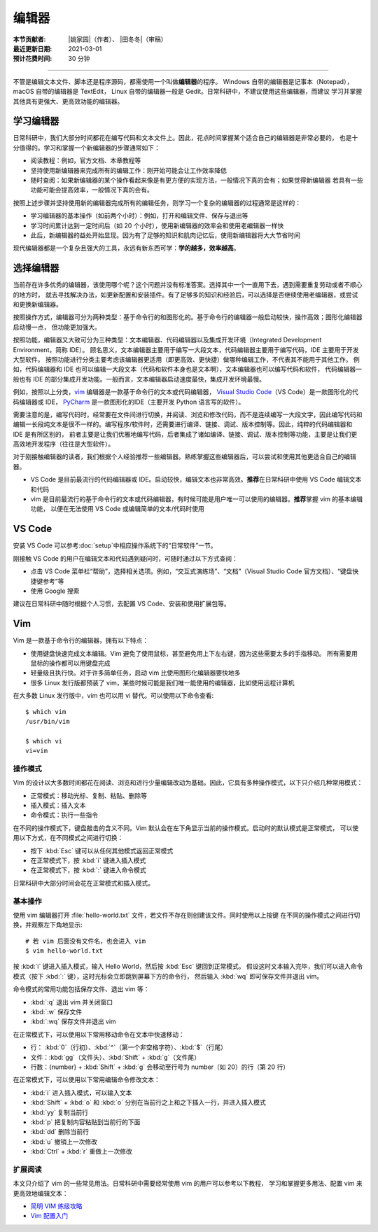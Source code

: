 编辑器
=======

:本节贡献者: |姚家园|\（作者）、
             |田冬冬|\（审稿）
:最近更新日期: 2021-03-01
:预计花费时间: 30 分钟

----

不管是编辑文本文件、脚本还是程序源码，都需使用一个叫做\ **编辑器**\ 的程序。
Windows 自带的编辑器是记事本（Notepad），macOS 自带的编辑器是 TextEdit，
Linux 自带的编辑器一般是 Gedit。日常科研中，不建议使用这些编辑器，而建议
学习并掌握其他具有更强大、更高效功能的编辑器。

学习编辑器
----------

日常科研中，我们大部分时间都花在编写代码和文本文件上。因此，花点时间掌握某个适合自己的编辑器是非常必要的，
也是十分值得的。学习和掌握一个新编辑器的步骤通常如下：

- 阅读教程：例如，官方文档、本章教程等
- 坚持使用新编辑器来完成所有的编辑工作：刚开始可能会让工作效率降低
- 随时查阅：如果新编辑器的某个操作看起来像是有更方便的实现方法，一般情况下真的会有；如果觉得新编辑器
  若具有一些功能可能会提高效率，一般情况下真的会有。

按照上述步骤并坚持使用新的编辑器完成所有的编辑任务，则学习一个复杂的编辑器的过程通常是这样的：

- 学习编辑器的基本操作（如前两个小时）：例如，打开和编辑文件、保存与退出等
- 学习时间累计达到一定时间后（如 20 个小时），使用新编辑器的效率会和使用老编辑器一样快
- 此后，新编辑器的益处开始显现。因为有了足够的知识和肌肉记忆后，使用新编辑器将大大节省时间

现代编辑器都是一个复杂且强大的工具，永远有新东西可学：\ **学的越多，效率越高**\ 。

选择编辑器
----------

当前存在许多优秀的编辑器，该使用哪个呢？这个问题并没有标准答案。选择其中一个一直用下去，遇到需要重复劳动或者不顺心的地方时，
就去寻找解决办法，如更新配置和安装插件。有了足够多的知识和经验后，可以选择是否继续使用老编辑器，或尝试和更换新编辑器。

按照操作方式，编辑器可分为两种类型：基于命令行的和图形化的。基于命令行的编辑器一般启动较快，操作高效；图形化编辑器启动慢一点，
但功能更加强大。

按照功能，编辑器又大致可分为三种类型：文本编辑器、代码编辑器以及集成开发环境（Integrated Development Environment，简称 IDE）。
顾名思义，文本编辑器主要用于编写一大段文本，代码编辑器主要用于编写代码，IDE 主要用于开发大型软件。
按照功能进行分类主要考虑该编辑器更适用（即更高效、更快捷）做哪种编辑工作，不代表其不能用于其他工作。
例如，代码编辑器和 IDE 也可以编辑一大段文本（代码和软件本身也是文本啊），文本编辑器也可以编写代码和软件，
代码编辑器一般也有 IDE 的部分集成开发功能。一般而言，文本编辑器启动速度最快，集成开发环境最慢。

例如，按照以上分类，`vim <https://www.vim.org/>`__ 编辑器是一款基于命令行的文本或代码编辑器，
`Visual Studio Code <https://code.visualstudio.com/>`__\ （VS Code）是一款图形化的代码编辑器或 IDE，
`PyCharm <https://www.jetbrains.com/pycharm/>`__ 是一款图形化的IDE（主要开发 Python 语言写的软件）。

需要注意的是，编写代码时，经常要在文件间进行切换，并阅读、浏览和修改代码，而不是连续编写一大段文字，因此编写代码和
编辑一长段纯文本是很不一样的。编写程序/软件时，还需要进行编译、链接、调试、版本控制等。因此，纯粹的代码编辑器和 IDE 是有所区别的，
前者主要是让我们优雅地编写代码，后者集成了诸如编译、链接、调试、版本控制等功能，主要是让我们更高效地开发程序（往往是大型软件）。

对于刚接触编辑器的读者，我们根据个人经验推荐一些编辑器。熟练掌握这些编辑器后，可以尝试和使用其他更适合自己的编辑器。

- VS Code 是目前最流行的代码编辑器或 IDE。启动较快，编辑文本也非常高效。\ **推荐**\ 在日常科研中使用 VS Code 编辑文本和代码
- vim 是目前最流行的基于命令行的文本或代码编辑器，有时候可能是用户唯一可以使用的编辑器。\ **推荐**\ 掌握 vim 的基本编辑功能，
  以便在无法使用 VS Code 或编辑简单的文本/代码时使用

VS Code
-------

安装 VS Code 可以参考\ :doc:`setup`\ 中相应操作系统下的“日常软件”一节。

刚接触 VS Code 的用户在编辑文本和代码遇到疑问时，可随时通过以下方式查阅：

- 点击 VS Code 菜单栏“帮助”，选择相关选项。例如，“交互式演练场”、“文档”（Visual Studio Code 官方文档）、“键盘快捷键参考”等
- 使用 Google 搜索

建议在日常科研中随时根据个人习惯，去配置 VS Code、安装和使用扩展包等。

.. dropdown:: :fa:`exclamation-circle,mr-1` 安装 VS Code 中文语言包
   :container: + shadow
   :title: bg-info text-white font-weight-bold

   VS Code 的界面默认显示语言是英文，可以安装中文语言包。点击菜单栏“查看”后选择“命令面板”
   （快捷键：\ :kbd:`Ctrl` + :kbd:`Shift` + :kbd:`p`\ ），接着输入“configure display language”并按
   :kbd:`Enter` 键，然后选择“安装其他语言”。这时界面会跳转到插件商店并自动搜索其他语言，一般第一个就是中文，
   即 “Chinese (Simplified) Language Pack for Visual Studio Code”，点击安装就行了。
   安装完之后自动重启，界面就变成中文了。

.. dropdown:: :fa:`exclamation-circle,mr-1` 远程计算机中使用 VS Code
   :container: +shadow
   :title: bg-info text-white font-weight-bold

   编辑远程计算机文件的传统方法是先使用 ssh 命令登录到远程计算机，然后在远程计算机中使用 vim 编辑器编辑文件。

   现在，我们可以借助 VS Code 扩展包 Remote - SSH，使用 VS Code 编辑远程文件，这极大地提高编辑效率。
   这里简要介绍如何安装和使用该扩展包，可以参考 VS Code 官方文档 `ssh <https://code.visualstudio.com/docs/remote/ssh>`__
   了解详细用法。

   1.  安装 Remote - SSH 扩展包

       在“扩展”中，搜索“Remote - SSH”，点击安装。

       安装完之后，左下角导航栏会多一个类似 ``><`` 的远程连接图标。之后可以通过点击该图标来使用该扩展包。

   2.  配置远程计算机的 SSH 主机

       一般情况下，远程计算机已安装 SSH 服务器，本地计算机已安装 SSH 客户端。我们还需要配置基于密钥的认证，
       这也是 VS Code 官方推荐的认证方式。以下命令假设本地和远程计算机都是 Linux 或 macOS 系统，
       远程计算机的 IP 地址是 192.168.1.100，用户在远程计算机中的用户名是 seismo-learn。

       本地计算机下，运行以下命令生成 SSH 密钥::

           $ ssh-keygen -t rsa -f ~/.ssh/id_rsa-remote-ssh

       该命令产生的一对 SSH 密钥分别位于 :file:`~/.ssh/id_rsa-remote-ssh` 和 :file:`~/.ssh/id_rsa-remote-ssh.pub` 文件中。
       前者是私钥文件，不能泄露；后者是公钥文件，需要告诉远程计算机。
      
       运行以下命令将公钥复制到远程计算机中（需用户输入远程计算机的密码）::

           $ ssh-copy-id -i ~/.ssh/id_rsa-remote-ssh.pub seismo-learn@192.168.1.100

       该命令会把本地的公钥以追加的方式复制到远程计算机的 :file:`~/.ssh/authorized_keys` 文件中，并给远程计算机
       中的用户家目录、:file:`~/.ssh` 目录以及 :file:`~/.ssh/authorized_keys` 设置合适的权限。
       若远程计算机或本地计算机是 Windows 系统，请参考
       `Quick start: Using SSH keys <https://code.visualstudio.com/docs/remote/troubleshooting#_quick-start-using-ssh-keys>`__
       进行配置。

       在终端中输入以下命令，验证是否配置是否成功（即可以登录远程计算机）::

           $ ssh seismo-learn@192.168.1.100

   3.  编辑远程文件

       点击左下角的远程连接图标，选择“Remote-SSH: Connect to Host”，输入 seismo-learn@192.168.1.100
       便可使用 VS Code 编辑远程计算机中的文件了。

   4.  退出远程连接

       文件编辑完毕后，选择菜单栏“文件”中的“关闭远程连接”，或者直接关闭 VS Code，就可以退出远程连接。

   .. tip::

      如果需要经常连接远程计算机，可以使用 SSH 配置文件。
      
      在活动栏中选择“远程资源管理器”，点击“配置”后选择 :file:`~/.ssh/config` 配置文件，按照以下格式
      添加相关信息到该文件中::

          Host seismology
              User seismo-learn
              HostName 192.168.1.100
              IdentityFile ~/.ssh/id_rsa-remote-ssh

      第一列是关键词，如 Host、User、HostName、IdentityFile，第二列是对应的值。seismology
      是用户自定义的远程主机标识，其他三个值同上文。可以按照该格式，向该文件中添加多个远程计算机。

      点击左下角的远程连接图标，选择“Remote-SSH: Connect to Host”，点击“seismology”就可以登录远程计算机了。
      也可以通过“远程资源管理器”，点击“seismology”登录远程计算机。

   .. tip::

      如果远程计算机使用的 Shell 是 Bash，本地计算机是 Zsh，可能遇到无法启动 VS Code 的终端的问题。
      此时，需要修改一下配置文件以正确启动终端。
      
      打开命令面板，输入 Remote-SSH: Settings，搜索 terminal.integrated.shell.linux，将 "/bin/zsh"
      改为 "/bin/bash" 即可。详情请参考
      `microsoft/vscode-remote-release issues #38 <https://github.com/microsoft/vscode-remote-release/issues/38>`__

Vim
----

Vim 是一款基于命令行的编辑器，拥有以下特点：

- 使用键盘快速完成文本编辑。Vim 避免了使用鼠标，甚至避免用上下左右键，因为这些需要太多的手指移动。
  所有需要用鼠标的操作都可以用键盘完成
- 轻量级且执行快。对于许多简单任务，启动 vim 比使用图形化编辑器要快地多
- 很多 Linux 发行版都预装了 vim，某些时候可能是我们唯一能使用的编辑器，比如使用远程计算机

在大多数 Linux 发行版中，vim 也可以用 vi 替代。可以使用以下命令查看::

    $ which vim
    /usr/bin/vim

    $ which vi                          
    vi=vim

操作模式
^^^^^^^^^

Vim 的设计以大多数时间都花在阅读、浏览和进行少量编辑改动为基础。因此，它具有多种操作模式，以下只介绍几种常用模式：

- 正常模式：移动光标、复制、粘贴、删除等
- 插入模式：插入文本
- 命令模式：执行一些指令

在不同的操作模式下，键盘敲击的含义不同。Vim 默认会在左下角显示当前的操作模式。启动时的默认模式是正常模式，
可以使用以下方式，在不同模式之间进行切换：

- 按下 :kbd:`Esc` 键可以从任何其他模式返回正常模式
- 在正常模式下，按 :kbd:`i` 键进入插入模式
- 在正常模式下，按 :kbd:`:` 键进入命令模式

日常科研中大部分时间会花在正常模式和插入模式。

基本操作
^^^^^^^^

使用 vim 编辑器打开 :file:`hello-world.txt` 文件，若文件不存在则创建该文件。同时使用以上按键
在不同的操作模式之间进行切换，并观察左下角地显示::

    # 若 vim 后面没有文件名，也会进入 vim
    $ vim hello-world.txt

按 :kbd:`i` 键进入插入模式，输入 Hello World，然后按 :kbd:`Esc` 键回到正常模式。
假设这时文本输入完毕，我们可以进入命令模式（按下 :kbd:`:` 键），这时光标会立即跳到屏幕下方的命令行，
然后输入 :kbd:`wq` 即可保存文件并退出 vim。

命令模式的常用功能包括保存文件、退出 vim 等：

- :kbd:`:q` 退出 vim 并关闭窗口
- :kbd:`:w` 保存文件
- :kbd:`:wq` 保存文件并退出 vim

在正常模式下，可以使用以下常用移动命令在文本中快速移动：

- 行： \ :kbd:`0`\ （行初）、\ :kbd:`^`\ （第一个非空格字符）、\ :kbd:`$`\ （行尾）
- 文件：\ :kbd:`gg`\ （文件头）、\ :kbd:`Shift` + :kbd:`g`\ （文件尾）
- 行数：{number} + :kbd:`Shift` + :kbd:`g` 会移动至行号为 number（如 20）的行（第 20 行）

在正常模式下，可以使用以下常用编辑命令修改文本：

- :kbd:`i` 进入插入模式，可以输入文本
- :kbd:`Shift` + :kbd:`o` 和 :kbd:`o` 分别在当前行之上和之下插入一行，并进入插入模式
- :kbd:`yy` 复制当前行
- :kbd:`p` 把复制内容粘贴到当前行的下面
- :kbd:`dd` 删除当前行
- :kbd:`u` 撤销上一次修改
- :kbd:`Ctrl` + :kbd:`r` 重做上一次修改

扩展阅读
^^^^^^^^^

本文只介绍了 vim 的一些常见用法。日常科研中需要经常使用 vim 的用户可以参考以下教程，
学习和掌握更多用法、配置 vim 来更高效地编辑文本：

- `简明 VIM 练级攻略 <https://coolshell.cn/articles/5426.html>`__
- `Vim 配置入门 <http://www.ruanyifeng.com/blog/2018/09/vimrc.html>`__
